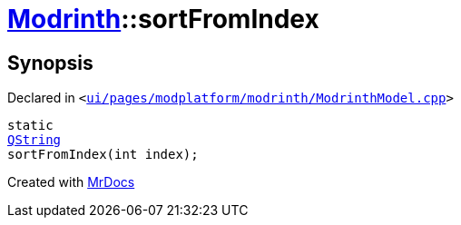 [#Modrinth-sortFromIndex]
= xref:Modrinth.adoc[Modrinth]::sortFromIndex
:relfileprefix: ../
:mrdocs:


== Synopsis

Declared in `&lt;https://github.com/PrismLauncher/PrismLauncher/blob/develop/launcher/ui/pages/modplatform/modrinth/ModrinthModel.cpp#L199[ui&sol;pages&sol;modplatform&sol;modrinth&sol;ModrinthModel&period;cpp]&gt;`

[source,cpp,subs="verbatim,replacements,macros,-callouts"]
----
static
xref:QString.adoc[QString]
sortFromIndex(int index);
----



[.small]#Created with https://www.mrdocs.com[MrDocs]#
